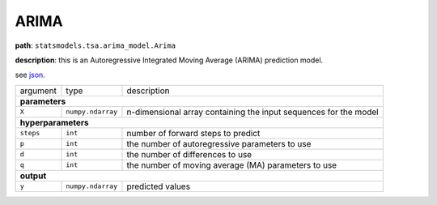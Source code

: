 .. highlight:: shell

ARIMA
~~~~~

**path**: ``statsmodels.tsa.arima_model.Arima``

**description**: this is an Autoregressive Integrated Moving Average (ARIMA) prediction model.

see `json <https://github.com/MLBazaar/MLPrimitives/blob/master/mlprimitives/primitives/statsmodels.tsa.arima_model.Arima.json>`__.

==================== =================== ==================================================================
argument              type                description  

**parameters**
-----------------------------------------------------------------------------------------------------------

 ``X``                ``numpy.ndarray``   n-dimensional array containing the input sequences for the model 

**hyperparameters**
-----------------------------------------------------------------------------------------------------------

 ``steps``            ``int``             number of forward steps to predict 
 ``p``                ``int``             the number of autoregressive parameters to use
 ``d``                ``int``             the number of differences to use
 ``q``                ``int``             the number of moving average (MA) parameters to use

**output**
-----------------------------------------------------------------------------------------------------------

 ``y``                ``numpy.ndarray``   predicted values
==================== =================== ==================================================================

.. ipython:: python
    :okwarning:

    import numpy as np
    from mlprimitives import load_primitive

    X = np.array(range(100)).reshape(-1, 1)
    primitive = load_primitive('statsmodels.tsa.arima_model.Arima', 
        arguments={"X": X, "steps": 1, })

    primitive.produce(X=X)
